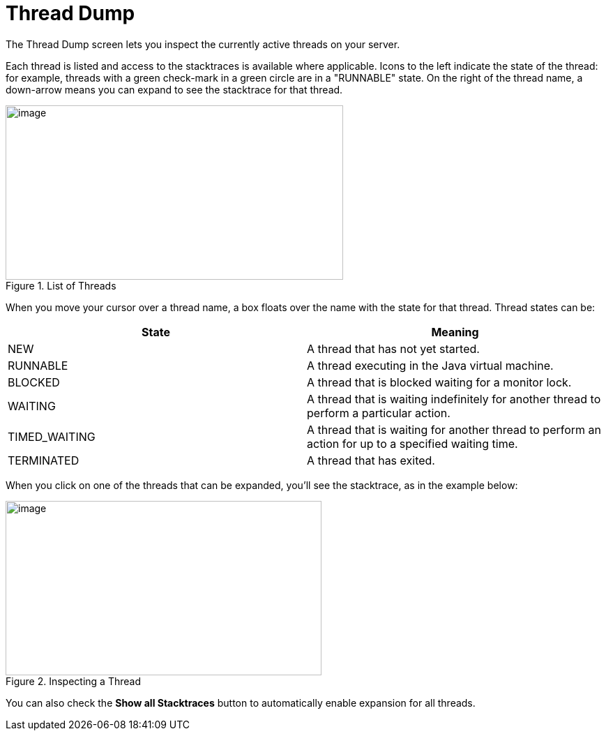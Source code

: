 = Thread Dump
:page-shortname: thread-dump
:page-permalink: thread-dump.html

The Thread Dump screen lets you inspect the currently active threads on your server.

Each thread is listed and access to the stacktraces is available where applicable. Icons to the left indicate the state of the thread: for example, threads with a green check-mark in a green circle are in a "RUNNABLE" state. On the right of the thread name, a down-arrow means you can expand to see the stacktrace for that thread.

.List of Threads
image::images/thread-dump/thread_dump_1.png[image,width=484,height=250]


When you move your cursor over a thread name, a box floats over the name with the state for that thread. Thread states can be:

[width="100%",cols="50%,50%",options="header",]
|===
|State |Meaning
|NEW |A thread that has not yet started.
|RUNNABLE |A thread executing in the Java virtual machine.
|BLOCKED |A thread that is blocked waiting for a monitor lock.
|WAITING |A thread that is waiting indefinitely for another thread to perform a particular action.
|TIMED_WAITING |A thread that is waiting for another thread to perform an action for up to a specified waiting time.
|TERMINATED |A thread that has exited.
|===

When you click on one of the threads that can be expanded, you'll see the stacktrace, as in the example below:

.Inspecting a Thread
image::images/thread-dump/thread_dump_2.png[image,width=453,height=250]



You can also check the *Show all Stacktraces* button to automatically enable expansion for all threads.
